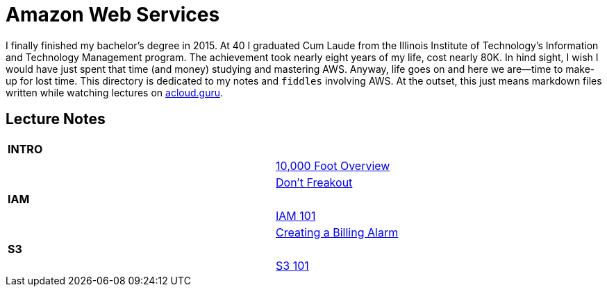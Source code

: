 = Amazon Web Services

I finally finished my bachelor's degree in 2015.  At 40 I graduated Cum Laude from the Illinois Institute of
Technology's Information and Technology Management program.  The achievement took nearly eight years of
my life, cost nearly 80K.  In hind sight, I wish I would have just spent that time (and money) studying and
mastering AWS.  Anyway, life goes on and here we are--time to make-up for lost time. This directory is
dedicated to my notes and `fiddles` involving AWS.  At the outset, this just means markdown files written
while watching lectures on link:http://acloud.guru[acloud.guru].


== Lecture Notes

[width="90%",cols="2"]
|=========================================================
| **INTRO** |
||link:overview.md[10,000 Foot Overview]
||link:dont-freakout.md[Don't Freakout]
| **IAM** |
||link:iam.md[IAM 101]
||link:billing-alarm.md[Creating a Billing Alarm]
| **S3** |
||link:s3.md[S3 101]
|=========================================================
